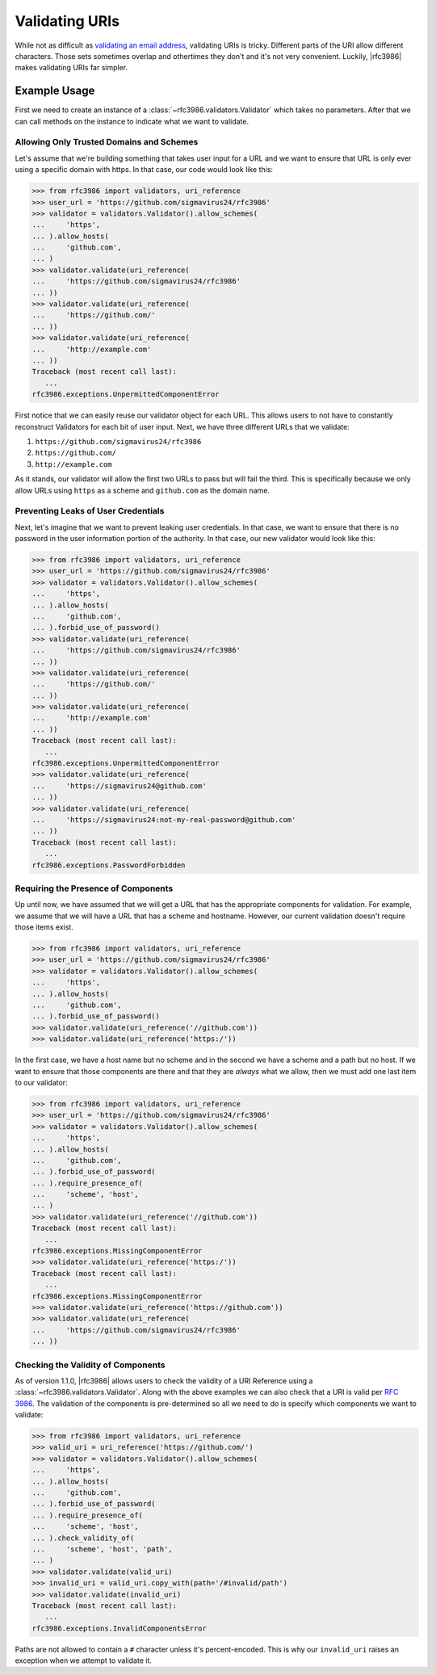 .. _validating:

=================
 Validating URIs
=================

While not as difficult as `validating an email address`_, validating URIs is
tricky. Different parts of the URI allow different characters. Those sets
sometimes overlap and othertimes they don't and it's not very convenient.
Luckily, |rfc3986| makes validating URIs far simpler.


Example Usage
=============

First we need to create an instance of a
:class:`~rfc3986.validators.Validator` which takes no parameters. After that
we can call methods on the instance to indicate what we want to validate.

Allowing Only Trusted Domains and Schemes
-----------------------------------------

Let's assume that we're building something that takes user input for a URL and
we want to ensure that URL is only ever using a specific domain with https. In
that case, our code would look like this:

>>> from rfc3986 import validators, uri_reference
>>> user_url = 'https://github.com/sigmavirus24/rfc3986'
>>> validator = validators.Validator().allow_schemes(
...     'https',
... ).allow_hosts(
...     'github.com',
... )
>>> validator.validate(uri_reference(
...     'https://github.com/sigmavirus24/rfc3986'
... ))
>>> validator.validate(uri_reference(
...     'https://github.com/'
... ))
>>> validator.validate(uri_reference(
...     'http://example.com'
... ))
Traceback (most recent call last):
   ...
rfc3986.exceptions.UnpermittedComponentError

First notice that we can easily reuse our validator object for each URL.
This allows users to not have to constantly reconstruct Validators for each
bit of user input. Next, we have three different URLs that we validate:

#. ``https://github.com/sigmavirus24/rfc3986``
#. ``https://github.com/``
#. ``http://example.com``

As it stands, our validator will allow the first two URLs to pass but will
fail the third. This is specifically because we only allow URLs using
``https`` as a scheme and ``github.com`` as the domain name.

Preventing Leaks of User Credentials
------------------------------------

Next, let's imagine that we want to prevent leaking user credentials. In that
case, we want to ensure that there is no password in the user information
portion of the authority. In that case, our new validator would look like this:

>>> from rfc3986 import validators, uri_reference
>>> user_url = 'https://github.com/sigmavirus24/rfc3986'
>>> validator = validators.Validator().allow_schemes(
...     'https',
... ).allow_hosts(
...     'github.com',
... ).forbid_use_of_password()
>>> validator.validate(uri_reference(
...     'https://github.com/sigmavirus24/rfc3986'
... ))
>>> validator.validate(uri_reference(
...     'https://github.com/'
... ))
>>> validator.validate(uri_reference(
...     'http://example.com'
... ))
Traceback (most recent call last):
   ...
rfc3986.exceptions.UnpermittedComponentError
>>> validator.validate(uri_reference(
...     'https://sigmavirus24@github.com'
... ))
>>> validator.validate(uri_reference(
...     'https://sigmavirus24:not-my-real-password@github.com'
... ))
Traceback (most recent call last):
   ...
rfc3986.exceptions.PasswordForbidden

Requiring the Presence of Components
------------------------------------

Up until now, we have assumed that we will get a URL that has the appropriate
components for validation. For example, we assume that we will have a URL that
has a scheme and hostname. However, our current validation doesn't require
those items exist.

>>> from rfc3986 import validators, uri_reference
>>> user_url = 'https://github.com/sigmavirus24/rfc3986'
>>> validator = validators.Validator().allow_schemes(
...     'https',
... ).allow_hosts(
...     'github.com',
... ).forbid_use_of_password()
>>> validator.validate(uri_reference('//github.com'))
>>> validator.validate(uri_reference('https:/'))

In the first case, we have a host name but no scheme and in the second we have
a scheme and a path but no host. If we want to ensure that those components
are there and that they are *always* what we allow, then we must add one last
item to our validator:

>>> from rfc3986 import validators, uri_reference
>>> user_url = 'https://github.com/sigmavirus24/rfc3986'
>>> validator = validators.Validator().allow_schemes(
...     'https',
... ).allow_hosts(
...     'github.com',
... ).forbid_use_of_password(
... ).require_presence_of(
...     'scheme', 'host',
... )
>>> validator.validate(uri_reference('//github.com'))
Traceback (most recent call last):
   ...
rfc3986.exceptions.MissingComponentError
>>> validator.validate(uri_reference('https:/'))
Traceback (most recent call last):
   ...
rfc3986.exceptions.MissingComponentError
>>> validator.validate(uri_reference('https://github.com'))
>>> validator.validate(uri_reference(
...     'https://github.com/sigmavirus24/rfc3986'
... ))


Checking the Validity of Components
-----------------------------------

As of version 1.1.0, |rfc3986| allows users to check the validity of a URI
Reference using a :class:`~rfc3986.validators.Validator`. Along with the above
examples we can also check that a URI is valid per :rfc:`3986`. The validation
of the components is pre-determined so all we need to do is specify which
components we want to validate:

>>> from rfc3986 import validators, uri_reference
>>> valid_uri = uri_reference('https://github.com/')
>>> validator = validators.Validator().allow_schemes(
...     'https',
... ).allow_hosts(
...     'github.com',
... ).forbid_use_of_password(
... ).require_presence_of(
...     'scheme', 'host',
... ).check_validity_of(
...     'scheme', 'host', 'path',
... )
>>> validator.validate(valid_uri)
>>> invalid_uri = valid_uri.copy_with(path='/#invalid/path')
>>> validator.validate(invalid_uri)
Traceback (most recent call last):
   ...
rfc3986.exceptions.InvalidComponentsError

Paths are not allowed to contain a ``#`` character unless it's
percent-encoded. This is why our ``invalid_uri`` raises an exception when we
attempt to validate it.


.. links
.. _validating an email address:
    http://haacked.com/archive/2007/08/21/i-knew-how-to-validate-an-email-address-until-i.aspx/
